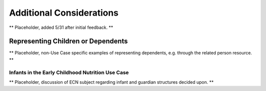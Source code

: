 Additional Considerations
=========================
** Placeholder, added 5/31 after initial feedback. **


Representing Children or Dependents
-----------------------------------
** Placeholder, non-Use Case specific examples of representing dependents, e.g. through the related person resource. **


Infants in the Early Childhood Nutrition Use Case
^^^^^^^^^^^^^^^^^^^^^^^^^^^^^^^^^^^^^^^^^^^^^^^^^
** Placeholder, discussion of ECN subject regarding infant and guardian structures decided upon. **
